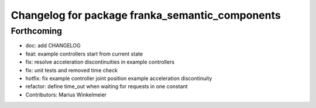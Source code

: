 ^^^^^^^^^^^^^^^^^^^^^^^^^^^^^^^^^^^^^^^^^^^^^^^^
Changelog for package franka_semantic_components
^^^^^^^^^^^^^^^^^^^^^^^^^^^^^^^^^^^^^^^^^^^^^^^^

Forthcoming
-----------

* doc: add CHANGELOG
* feat: example controllers start from current state
* fix: resolve acceleration discontinuities in example controllers
* fix: unit tests and removed time check
* hotfix: fix example controller joint position example acceleration discontinuity
* refactor: define time_out when waiting for requests in one constant
* Contributors: Marius Winkelmeier
